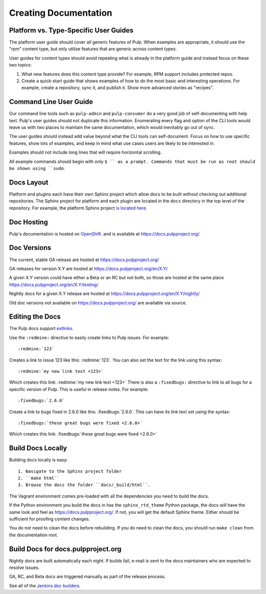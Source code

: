 Creating Documentation
======================

Platform vs. Type-Specific User Guides
--------------------------------------

The platform user guide should cover all generic features of Pulp. When examples
are appropriate, it should use the "rpm" content type, but only utilize features
that are generic across content types.

User guides for content types should avoid repeating what is already in the
platform guide and instead focus on these two topics:

1. What new features does this content type provide? For example, RPM support
   includes protected repos.

2. Create a quick-start guide that shows examples of how to do the most basic
   and interesting operations. For example, create a repository, sync it, and
   publish it. Show more advanced stories as "recipes".

Command Line User Guide
-----------------------

Our command line tools such as ``pulp-admin`` and ``pulp-consumer`` do a very
good job of self-documenting with help text. Pulp's user guides should not
duplicate this information. Enumerating every flag and option of the CLI tools
would leave us with two places to maintain the same documentation, which would
inevitably go out of sync.

The user guides should instead add value beyond what the CLI tools can
self-document. Focus on how to use specific features, show lots of examples, and
keep in mind what use cases users are likely to be interested in.

Examples should not include long lines that will require horizontal scrolling.

All example commands should begin with only ``$ `` as a prompt. Commands that
must be run as root should be shown using ``sudo``.

Docs Layout
-----------

Platform and plugins each have their own Sphinx project which allow docs to be
built without checking out additional repositories. The Sphinx project for
platform and each plugin are located in the ``docs`` directory in the top level
of the repository. For example, the platform Sphinx project
`is located here <https://github.com/pulp/pulp/tree/master/docs>`_.

Doc Hosting
-----------

Pulp's documentation is hosted on `OpenShift <https://www.openshift.com/>`_.
and is available at `https://docs.pulpproject.org/ <https://docs.pulpproject.org/>`_.

Doc Versions
------------

The current, stable GA release are hosted at https://docs.pulpproject.org/

GA releases for version X.Y are hosted at https://docs.pulpproject.org/en/X.Y/

A given X.Y version could have either a Beta or an RC but not both, so
those are hosted at the same place https://docs.pulpproject.org/en/X.Y/testing/

Nightly docs for a given X.Y release are hosted at https://docs.pulpproject.org/en/X.Y/nightly/

Old doc versions not available on https://docs.pulpproject.org/ are available via source.

Editing the Docs
----------------

The Pulp docs support `extlinks <http://sphinx-doc.org/ext/extlinks.html>`_.

Use the ``:redmine:`` directive to easily create links to Pulp issues. For
example::

     :redmine:`123`

Creates a link to issue 123 like this: :redmine:`123`. You can also set the
text for the link using this syntax::

     :redmine:`my new link text <123>`

Which creates this link: :redmine:`my new link text <123>` There is also a
``:fixedbugs:`` directive to link to all bugs for a specific version of Pulp.
This is useful in release notes. For example::

     :fixedbugs:`2.6.0`

Create a link to bugs fixed in 2.6.0 like this: :fixedbugs:`2.6.0`. This can
have its link text set using the syntax::

     :fixedbugs:`these great bugs were fixed <2.6.0>`

Which creates this link: :fixedbugs:`these great bugs were fixed <2.6.0>`

Build Docs Locally
------------------

Building docs locally is easy::

    1. Navigate to the Sphinx project folder
    2. ``make html``
    3. Browse the docs the folder ``docs/_build/html``.

The Vagrant environment comes pre-loaded with all the dependencies you need
to build the docs.

If the Python environment you build the docs in has the ``sphinx_rtd_theme``
Python package, the docs will have the same look and feel as
`https://docs.pulpproject.org/ <https://docs.pulpproject.org/>`_. If not,
you will get the default Sphinx theme. Either should be sufficient for
proofing content changes.

You do not need to clean the docs before rebuilding. If you do need to
clean the docs, you should run ``make clean`` from the documentation root.

Build Docs for docs.pulpproject.org
-----------------------------------

Nightly docs are built automatically each night. If builds fail,
e-mail is sent to the docs maintainers who are expected to resolve issues.

GA, RC, and Beta docs are triggered manually as part of the release process.

See all of the `Jenkins doc builders <https://pulp-jenkins.rhev-ci-vms.eng.
rdu2.redhat.com/view/Docs%20Builders/>`_.